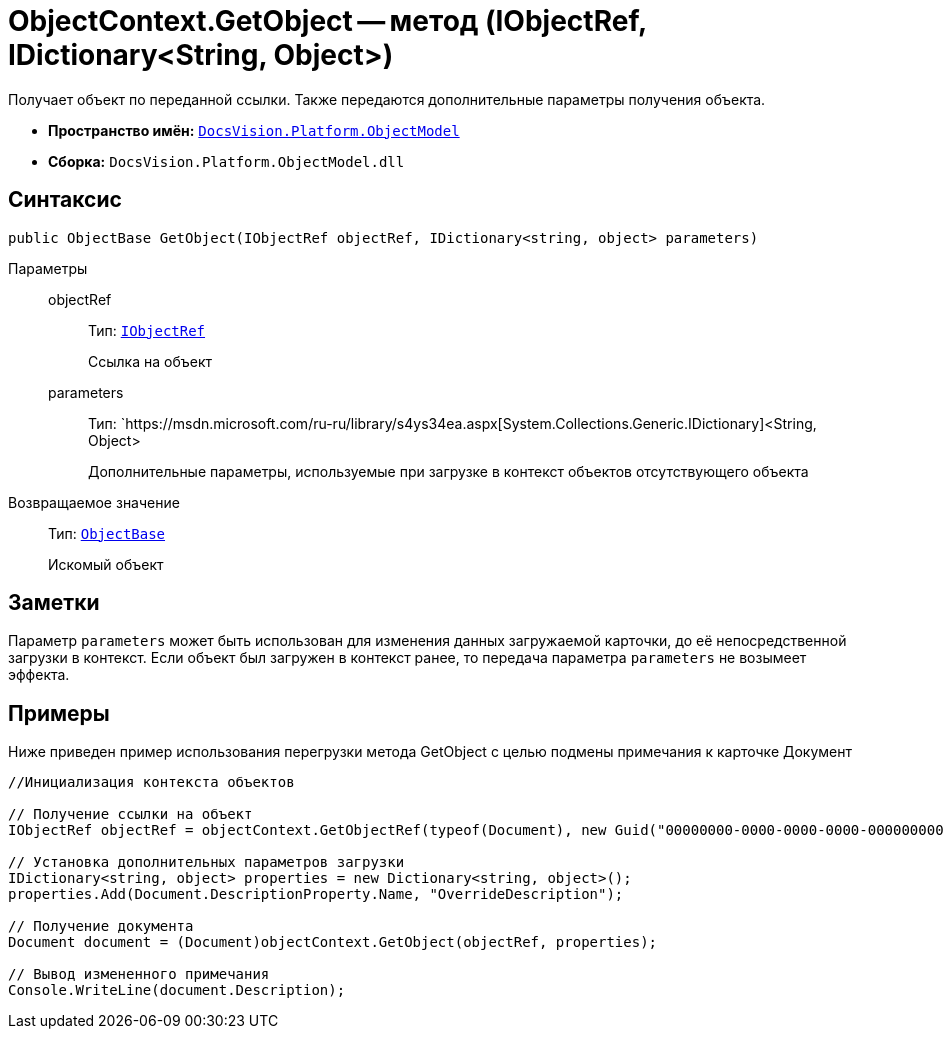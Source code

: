 = ObjectContext.GetObject -- метод (IObjectRef, IDictionary<String, Object>)

Получает объект по переданной ссылки. Также передаются дополнительные параметры получения объекта.

* *Пространство имён:* `xref:api/DocsVision/Platform/ObjectModel/ObjectModel_NS.adoc[DocsVision.Platform.ObjectModel]`
* *Сборка:* `DocsVision.Platform.ObjectModel.dll`

== Синтаксис

[source,csharp]
----
public ObjectBase GetObject(IObjectRef objectRef, IDictionary<string, object> parameters)
----

Параметры::
objectRef:::
Тип: `xref:api/DocsVision/Platform/ObjectModel/IObjectRef_IN.adoc[IObjectRef]`
+
Ссылка на объект
parameters:::
Тип: `https://msdn.microsoft.com/ru-ru/library/s4ys34ea.aspx[System.Collections.Generic.IDictionary]<String, Object>
+
Дополнительные параметры, используемые при загрузке в контекст объектов отсутствующего объекта

Возвращаемое значение::
Тип: `xref:api/DocsVision/Platform/ObjectModel/ObjectBase_CL.adoc[ObjectBase]`
+
Искомый объект

== Заметки

Параметр `parameters` может быть использован для изменения данных загружаемой карточки, до её непосредственной загрузки в контекст. Если объект был загружен в контекст ранее, то передача параметра `parameters` не возымеет эффекта.

== Примеры

Ниже приведен пример использования перегрузки метода GetObject с целью подмены примечания к карточке Документ

[source,csharp]
----
//Инициализация контекста объектов

// Получение ссылки на объект
IObjectRef objectRef = objectContext.GetObjectRef(typeof(Document), new Guid("00000000-0000-0000-0000-000000000000")); 

// Установка дополнительных параметров загрузки
IDictionary<string, object> properties = new Dictionary<string, object>();
properties.Add(Document.DescriptionProperty.Name, "OverrideDescription");

// Получение документа
Document document = (Document)objectContext.GetObject(objectRef, properties);

// Вывод измененного примечания
Console.WriteLine(document.Description);
----
